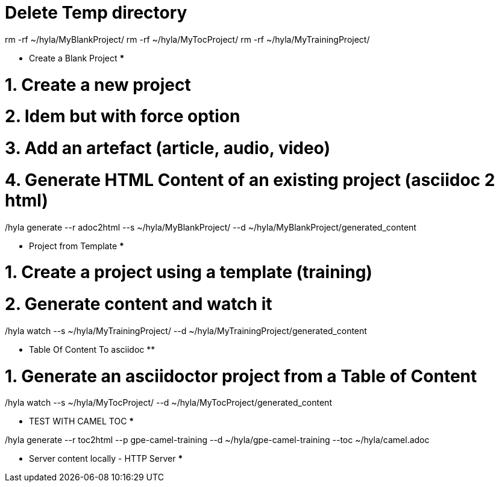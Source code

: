 # Delete Temp directory

rm -rf ~/hyla/MyBlankProject/
rm -rf ~/hyla/MyTocProject/
rm -rf ~/hyla/MyTrainingProject/

************ Create a Blank Project ***************

# 1. Create a new project

./hyla new --blank ~/hyla/MyBlankProject

# 2. Idem but with force option

./hyla new --blank ~/hyla/MyBlankProject --force

# 3. Add an artefact (article, audio, video)

./hyla create --t asciidoc --a article --d ~/hyla/MyBlankProject
./hyla create --t asciidoc  --a audio --d ~/hyla/MyBlankProject
./hyla create --t asciidoc  --a video --d ~/hyla/MyBlankProject
./hyla create --t asciidoc  --a source_highlight --d ~/hyla/MyBlankProject

# 4. Generate HTML Content of an existing project (asciidoc 2 html)

./hyla generate --r adoc2html --s ~/hyla/MyBlankProject/ --d ~/hyla/MyBlankProject/generated_content

*********** Project from Template *************

# 1. Create a project using a template (training)

./hyla new --force --t training ~/hyla/MyTrainingProject

# 2. Generate content and watch it

./hyla generate --r adoc2html --s ~/hyla/MyTrainingProject/ --d ~/hyla/MyTrainingProject/generated_content

./hyla watch --s ~/hyla/MyTrainingProject/ --d ~/hyla/MyTrainingProject/generated_content

************ Table Of Content To asciidoc **********************

# 1. Generate an asciidoctor project from a Table of Content

./hyla generate --r toc2html --p my-project --d ~/hyla/MyTocProject/ --toc ~/MyProjects/hyla/data/toc.adoc

./hyla generate --r adoc2html --s ~/hyla/MyTocProject/ --d ~/hyla/MyTocProject/generated_content

./hyla watch --s ~/hyla/MyTocProject/ --d ~/hyla/MyTocProject/generated_content

*********** TEST WITH CAMEL TOC *************

./hyla generate --r toc2html --p gpe-camel-training --d ~/hyla/gpe-camel-training --toc ~/hyla/camel.adoc 

********** Server content locally - HTTP Server *************

./hyla serve -P 4000 -H localhost --out_dir ~/hyla/MyTrainingProject/generated_content/ -b /hyla/




